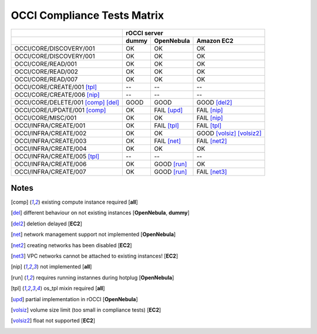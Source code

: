 OCCI Compliance Tests Matrix
============================

.. role:: ok

.. role:: fail

.. role:: good

.. raw:: html

   <style>
     .ok {color:green}
     .good {color:orange}
     .fail {color:red}
   </style>

+-------------------------------------+-------------------------------------------------------------------------+
|                                     |                               rOCCI server                              |
+-------------------------------------+--------------+---------------------+------------------------------------+
|                                     |     dummy    |      OpenNebula     |             Amazon EC2             |
+=====================================+==============+=====================+====================================+
| OCCI/CORE/DISCOVERY/001             |   :ok:`OK`   |       :ok:`OK`      |              :ok:`OK`              |
+-------------------------------------+--------------+---------------------+------------------------------------+
| OCCI/CORE/DISCOVERY/001             |   :ok:`OK`   |       :ok:`OK`      |              :ok:`OK`              |
+-------------------------------------+--------------+---------------------+------------------------------------+
| OCCI/CORE/READ/001                  |   :ok:`OK`   |       :ok:`OK`      |              :ok:`OK`              |
+-------------------------------------+--------------+---------------------+------------------------------------+
| OCCI/CORE/READ/002                  |   :ok:`OK`   |       :ok:`OK`      |              :ok:`OK`              |
+-------------------------------------+--------------+---------------------+------------------------------------+
| OCCI/CORE/READ/007                  |   :ok:`OK`   |       :ok:`OK`      |              :ok:`OK`              |
+-------------------------------------+--------------+---------------------+------------------------------------+
| OCCI/CORE/CREATE/001 [tpl]_         |      --      |          --         |                 --                 |
+-------------------------------------+--------------+---------------------+------------------------------------+
| OCCI/CORE/CREATE/006 [nip]_         |      --      |          --         |                 --                 |
+-------------------------------------+--------------+---------------------+------------------------------------+
| OCCI/CORE/DELETE/001 [comp]_ [del]_ | :good:`GOOD` |     :good:`GOOD`    |        :good:`GOOD` [del2]_        |
+-------------------------------------+--------------+---------------------+------------------------------------+
| OCCI/CORE/UPDATE/001 [comp]_        |   :ok:`OK`   | :fail:`FAIL` [upd]_ |         :fail:`FAIL` [nip]_        |
+-------------------------------------+--------------+---------------------+------------------------------------+
| OCCI/CORE/MISC/001                  |   :ok:`OK`   |       :ok:`OK`      |         :fail:`FAIL` [nip]_        |
+-------------------------------------+--------------+---------------------+------------------------------------+
| OCCI/INFRA/CREATE/001               |   :ok:`OK`   | :fail:`FAIL` [tpl]_ |         :fail:`FAIL` [tpl]_        |
+-------------------------------------+--------------+---------------------+------------------------------------+
| OCCI/INFRA/CREATE/002               |   :ok:`OK`   |       :ok:`OK`      | :good:`GOOD` [volsiz]_  [volsiz2]_ |
+-------------------------------------+--------------+---------------------+------------------------------------+
| OCCI/INFRA/CREATE/003               |   :ok:`OK`   | :fail:`FAIL` [net]_ |        :fail:`FAIL` [net2]_        |
+-------------------------------------+--------------+---------------------+------------------------------------+
| OCCI/INFRA/CREATE/004               |   :ok:`OK`   |       :ok:`OK`      |              :ok:`OK`              |
+-------------------------------------+--------------+---------------------+------------------------------------+
| OCCI/INFRA/CREATE/005 [tpl]_        |      --      |          --         |                 --                 |
+-------------------------------------+--------------+---------------------+------------------------------------+
| OCCI/INFRA/CREATE/006               |   :ok:`OK`   | :good:`GOOD` [run]_ |              :ok:`OK`              |
+-------------------------------------+--------------+---------------------+------------------------------------+
| OCCI/INFRA/CREATE/007               |   :ok:`OK`   | :good:`GOOD` [run]_ |        :fail:`FAIL` [net3]_        |
+-------------------------------------+--------------+---------------------+------------------------------------+

Notes
-----

.. [comp] existing compute instance required [**all**]

.. [del] different behaviour on not existing instances [**OpenNebula**, **dummy**]

.. [del2] deletion delayed [**EC2**]

.. [net] network management support not implemented [**OpenNebula**]

.. [net2] creating networks has been disabled [**EC2**]

.. [net3] VPC networks cannot be attached to existing instances! [**EC2**]

.. [nip] not implemented [**all**]

.. [run] requires running instannes during hotplug [**OpenNebula**]

.. [tpl] os_tpl mixin required [**all**]

.. [upd] partial implementation in rOCCI [**OpenNebula**]

.. [volsiz] volume size limit (too small in compliance tests) [**EC2**]

.. [volsiz2] float not supported [**EC2**]


